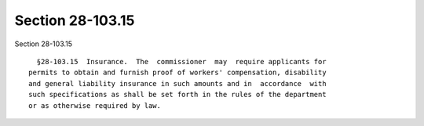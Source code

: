 Section 28-103.15
=================

Section 28-103.15 ::    
        
     
        §28-103.15  Insurance.  The  commissioner  may  require applicants for
      permits to obtain and furnish proof of workers' compensation, disability
      and general liability insurance in such amounts and in  accordance  with
      such specifications as shall be set forth in the rules of the department
      or as otherwise required by law.
    
    
    
    
    
    
    